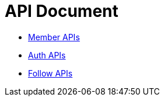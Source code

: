 = API Document
:doctype: book
:icons: font
:source-highlighter: highlightjs
:toc: left
:toclevels: 4
:sectlinks:

- xref:member/index.adoc[Member APIs]
- xref:auth/index.adoc[Auth APIs]
- xref:follow/index.adoc[Follow APIs]

